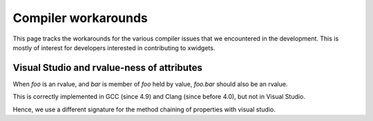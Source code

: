 .. Copyright (c) 2017, Johan Mabille and Sylvain Corlay

   Distributed under the terms of the BSD 3-Clause License.

   The full license is in the file LICENSE, distributed with this software.

Compiler workarounds
====================

This page tracks the workarounds for the various compiler issues that we
encountered in the development. This is mostly of interest for developers
interested in contributing to xwidgets.

Visual Studio and rvalue-ness of attributes
-------------------------------------------

When `foo` is an rvalue, and `bar` is member of `foo` held by value, `foo.bar` should also be an rvalue.

This is correctly implemented in GCC (since 4.9) and Clang (since before 4.0), but not in Visual Studio.

Hence, we use a different signature for the method chaining of properties with visual studio.
